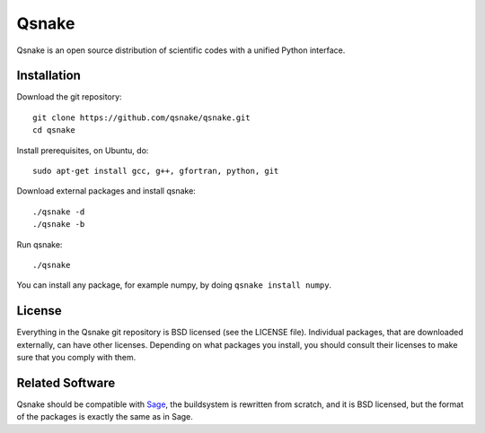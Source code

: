 Qsnake
======

Qsnake is an open source distribution of scientific codes with a unified Python
interface.

Installation
------------

Download the git repository::

    git clone https://github.com/qsnake/qsnake.git
    cd qsnake

Install prerequisites, on Ubuntu, do::

    sudo apt-get install gcc, g++, gfortran, python, git

Download external packages and install qsnake::

    ./qsnake -d
    ./qsnake -b

Run qsnake::

    ./qsnake

You can install any package, for example numpy, by doing ``qsnake install
numpy``.

License
-------

Everything in the Qsnake git repository is BSD licensed (see the LICENSE file).
Individual packages, that are downloaded externally, can have other licenses.
Depending on what packages you install, you should consult their licenses to
make sure that you comply with them.

Related Software
----------------

Qsnake should be compatible with `Sage <http://sagemath.org/>`_, the
buildsystem is rewritten from scratch, and it is BSD licensed, but the format
of the packages is exactly the same as in Sage.
